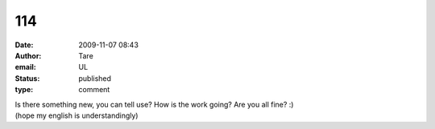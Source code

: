 114
###
:date: 2009-11-07 08:43
:author: Tare
:email: UL
:status: published
:type: comment

| Is there something new, you can tell use? How is the work going? Are you all fine? :)
| (hope my english is understandingly)
